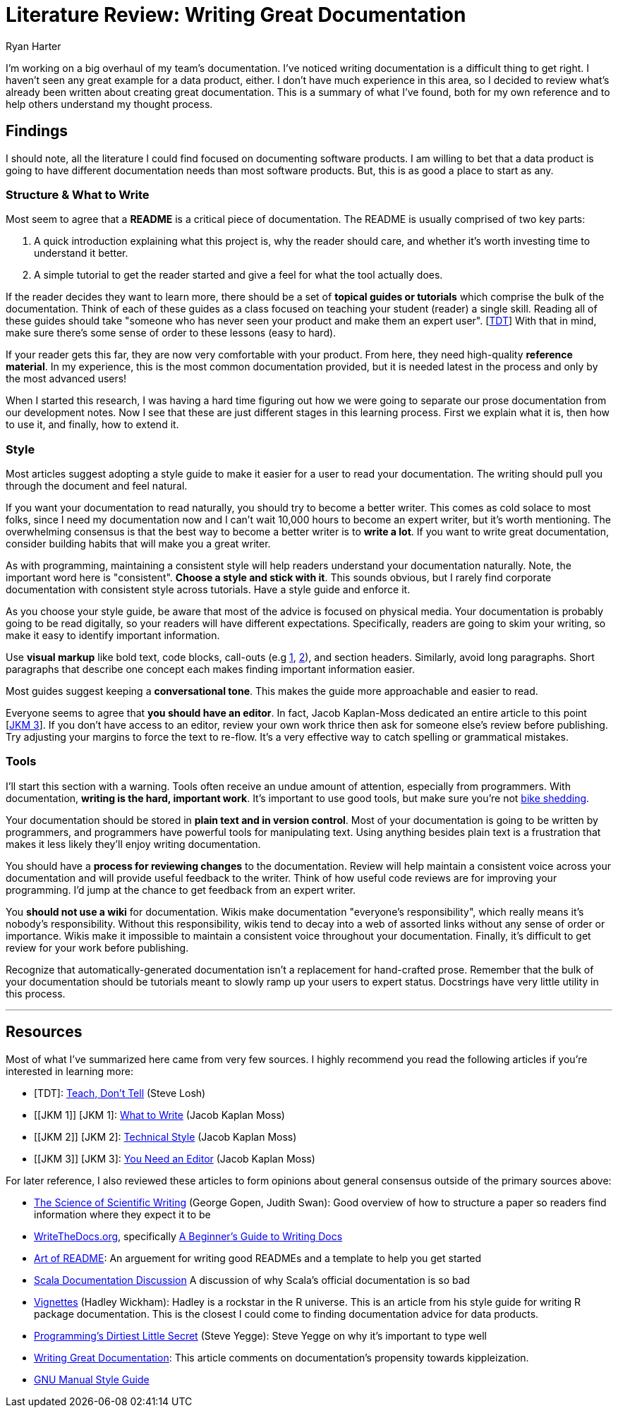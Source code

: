 Literature Review: Writing Great Documentation
==============================================
:author: Ryan Harter
:date: 2017-01-10
:slug: lit-review
:tags: mozilla,documentation

I'm working on a big overhaul of my team's documentation.
I've noticed writing documentation is a difficult thing to get right.
I haven't seen any great example for a data product, either.
I don't have much experience in this area,
so I decided to review what's already been written about creating great documentation.
This is a summary of what I've found, 
both for my own reference and to help others understand my thought process.

== Findings

I should note, all the literature I could find focused on documenting software products.
I am willing to bet that a data product is going to have different documentation needs than most software products.
But, this is as good a place to start as any.

=== Structure & What to Write

Most seem to agree that a **README** is a critical piece of documentation.
The README is usually comprised of two key parts:
 
. A quick introduction explaining what this project is, why the reader should 
  care, and whether it's worth investing time to understand it better.
. A simple tutorial to get the reader started and give a feel for what the tool
  actually does.

If the reader decides they want to learn more,
there should be a set of **topical guides or tutorials** which comprise the bulk of the documentation.
Think of each of these guides as a class focused on teaching your student (reader) a single skill.
Reading all of these guides should take "someone who has never seen your product and make them an expert user". [link:#TDT[TDT]]
With that in mind, make sure there's some sense of order to these lessons (easy to hard).

If your reader gets this far, they are now very comfortable with your product.
From here, they need high-quality **reference material**.
In my experience, this is the most common documentation provided,
but it is needed latest in the process and only by the most advanced users!

When I started this research, 
I was having a hard time figuring out how we were going to separate our 
prose documentation from our development notes.
Now I see that these are just different stages in this learning process.
First we explain what it is, then how to use it, and finally, how to extend it.

=== Style

Most articles suggest adopting a style guide to make it easier for a user to read your documentation.
The writing should pull you through the document and feel natural.

If you want your documentation to read naturally, you should try to become a better writer.
This comes as cold solace to most folks, since I need my documentation now
and I can't wait 10,000 hours to become an expert writer, but it's worth mentioning.
The overwhelming consensus is that the best way to become a better writer is to **write a lot**.
If you want to write great documentation, consider building habits that will make you a great writer.

As with programming, maintaining a consistent style will help readers understand your documentation naturally.
Note, the important word here is "consistent".
**Choose a style and stick with it**.
This sounds obvious, but I rarely find corporate documentation with consistent style across tutorials.
Have a style guide and enforce it.

As you choose your style guide, be aware that most of the advice is focused on physical media.
Your documentation is probably going to be read digitally,
so your readers will have different expectations.
Specifically, readers are going to skim your writing, so make it easy to identify important information.

Use **visual markup** like bold text, code blocks, call-outs
(e.g http://www.methods.co.nz/asciidoc/chunked/ch16.html#X22[1],
http://getbootstrap.com/components/#alerts[2]), and section headers.
Similarly, avoid long paragraphs.
Short paragraphs that describe one concept each makes finding important information easier.

Most guides suggest keeping a **conversational tone**.
This makes the guide more approachable and easier to read.

Everyone seems to agree that **you should have an editor**.
In fact, Jacob Kaplan-Moss dedicated an entire article to this point [link:#YNAE[JKM 3]].
If you don't have access to an editor,
review your own work thrice then ask for someone else's review before publishing.
Try adjusting your margins to force the text to re-flow.
It's a very effective way to catch spelling or grammatical mistakes.

=== Tools

I'll start this section with a warning.
Tools often receive an undue amount of attention, especially from programmers.
With documentation, **writing is the hard, important work**.
It's important to use good tools, but make sure you're not 
https://en.wikipedia.org/wiki/Law_of_triviality[bike shedding].

Your documentation should be stored in **plain text and in version control**.
Most of your documentation is going to be written by programmers, 
and programmers have powerful tools for manipulating text. 
Using anything besides plain text is a frustration that makes it less
likely they'll enjoy writing documentation.

// TODO: This should be expanded upon. Version control is hugely useful for
// figuring out who to contact if you have questions, identifying the health
// of the documentation, and attributing credit for the hard, thankless work
// of writing the documentation. Wiki's do a particularly horrible job of all
// of these things. 

You should have a **process for reviewing changes** to the documentation.
Review will help maintain a consistent voice across your documentation 
and will provide useful feedback to the writer.
Think of how useful code reviews are for improving your programming.
I'd jump at the chance to get feedback from an expert writer.

You **should not use a wiki** for documentation.
Wikis make documentation "everyone's responsibility",
which really means it's nobody's responsibility.
Without this responsibility, wikis tend to decay into a web of assorted links without any sense of order or importance.
Wikis make it impossible to maintain a consistent voice throughout your documentation.
Finally, it's difficult to get review for your work before publishing.

Recognize that automatically-generated documentation isn't a replacement for hand-crafted prose.
Remember that the bulk of your documentation should be tutorials meant to slowly ramp up your users to expert status.
Docstrings have very little utility in this process.


'''
== Resources

Most of what I've summarized here came from very few sources.
I highly recommend you read the following articles if you're interested in learning more:

* [[SL]] [TDT]: http://stevelosh.com/blog/2013/09/teach-dont-tell/[Teach, Don't Tell] (Steve Losh)
* [[JKM 1]] [JKM 1]: https://jacobian.org/writing/what-to-write/[What to Write] (Jacob Kaplan Moss)
* [[JKM 2]] [JKM 2]: https://jacobian.org/writing/technical-style/[Technical Style] (Jacob Kaplan Moss)
* [[JKM 3]] [JKM 3]: https://jacobian.org/writing/editors/[You Need an Editor] (Jacob Kaplan Moss)

For later reference, I also reviewed these articles to form opinions about
general consensus outside of the primary sources above:

* http://www.americanscientist.org/issues/id.877,y.0,no.,content.true,page.1,css.print/issue.aspx[The Science of Scientific Writing]
  (George Gopen, Judith Swan): Good overview of how to structure a paper so 
  readers find information where they expect it to be
* http://www.writethedocs.org/[WriteTheDocs.org], specifically 
  http://www.writethedocs.org/guide/writing/beginners-guide-to-docs/[A Beginner's Guide to Writing Docs]
* https://github.com/noffle/art-of-readme[Art of README]: An arguement for 
  writing good READMEs and a template to help you get started
* https://groups.google.com/forum/#!topic/scala-internals/r2GnzCFc3TY[Scala Documentation Discussion]
  A discussion of why Scala's official documentation is so bad
* http://r-pkgs.had.co.nz/vignettes.html[Vignettes] (Hadley Wickham): Hadley
  is a rockstar in the R universe. This is an article from his style guide for
  writing R package documentation. This is the closest I could come to finding
  documentation advice for data products.
* http://steve-yegge.blogspot.com/2008/09/programmings-dirtiest-little-secret.html[Programming's Dirtiest Little Secret]
  (Steve Yegge): Steve Yegge on why it's important to type well
* https://byrslf.co/writing-great-documentation-44d90367115a#.nenvaqeng[Writing Great Documentation]:
  This article comments on documentation's propensity towards kippleization.
* https://www.gnu.org/prep/standards/standards.html#GNU-Manuals[GNU Manual Style Guide]


